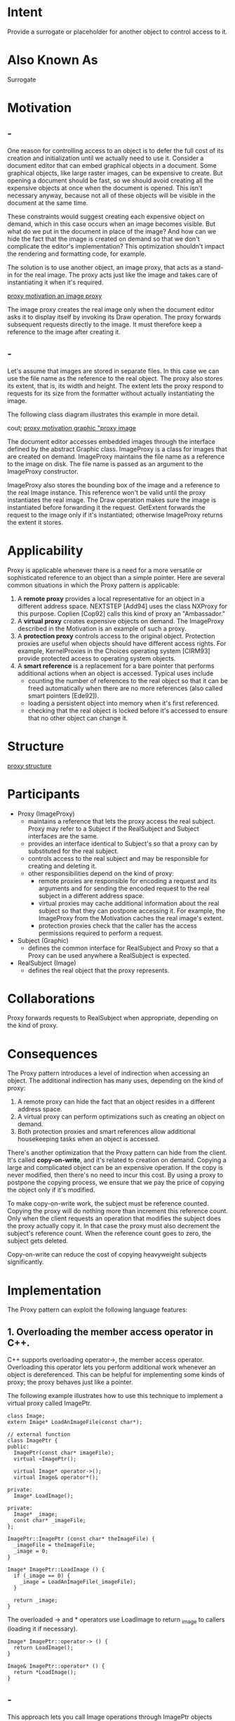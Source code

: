 * Intent
  Provide a surrogate or placeholder for another object to control access to it.
* Also Known As
  Surrogate
* Motivation
** -
   One reason for controlling access to an object is to defer the full cost of
   its creation and initialization until we actually need to use it. Consider a
   document editor that can embed graphical objects in a document. Some graphical
   objects, like large raster images, can be expensive to create. But opening a
   document should be fast, so we should avoid creating all the expensive objects
   at once when the document is opened. This isn't necessary anyway, because not
   all of these objects will be visible in the document at the same time.

   These constraints would suggest creating each expensive object on demand,
   which in this case occurs when an image becomes visible. But what do we put in
   the document in place of the image? And how can we hide the fact that the
   image is created on demand so that we don't complicate the editor's
   implementation? This optimization shouldn't impact the rendering and
   formatting code, for example. 

   The solution is to use another object, an image proxy, that acts as a stand-in
   for the real image. The proxy acts just like the image and takes care of
   instantiating it when it's required.

   [[file:img/proxy motivation an image proxy.png][proxy motivation an image proxy]]

   The image proxy creates the real image only when the document editor asks it
   to display itself by invoking its Draw operation. The proxy forwards
   subsequent requests directly to the image. It must therefore keep a reference
   to the image after creating it.
** -
   Let's assume that images are stored in separate files. In this case we can use
   the file name as the reference to the real object. The proxy also stores its
   extent, that is, its width and height. The extent lets the proxy respond to
   requests for its size from the formatter without actually instantiating the
   image.

   The following class diagram illustrates this example in more detail.

   cout; [[file:img/proxy%20motivation%20graphic%20proxy%20image.png][proxy motivation graphic "proxy image]]

   The document editor accesses embedded images through the interface defined by
   the abstract Graphic class. ImageProxy is a class for images that are created
   on demand. ImageProxy maintains the file name as a reference to the image on
   disk. The file name is passed as an argument to the ImageProxy constructor.

   ImageProxy also stores the bounding box of the image and a reference to the
   real Image instance. This reference won't be valid until the proxy
   instantiates the real image. The Draw operation makes sure the image is
   instantiated before forwarding it the request. GetExtent forwards the request
   to the image only if it's instantiated; otherwise ImageProxy returns the
   extent it stores.
* Applicability
  Proxy is applicable whenever there is a need for a more versatile or
  sophisticated reference to an object than a simple pointer. Here are several
  common situations in which the Proxy pattern is applicable:
  1. A *remote proxy* provides a local representative for an object in a
     different address space. NEXTSTEP [Add94] uses the class NXProxy for this
     purpose. Coplien [Cop92] calls this kind of proxy an "Ambassador."
  2. A *virtual proxy* creates expensive objects on demand. The ImageProxy
     described in the Motivation is an example of such a proxy.
  3. A *protection proxy* controls access to the original object. Protection
     proxies are useful when objects should have different access rights. For
     example, KernelProxies in the Choices operating system [CIRM93] provide
     protected access to operating system objects.
  4. A *smart reference* is a replacement for a bare pointer that performs
     additional actions when an object is accessed. Typical uses include
     - counting the number of references to the real object so that it can be
       freed automatically when there are no more references (also called smart
       pointers [Ede92]).
     - loading a persistent object into memory when it's first referenced.
     - checking that the real object is locked before it's accessed to ensure
       that no other object can change it.
* Structure
  [[file:img/proxy structure.png][proxy structure]]
* Participants 
  - Proxy (ImageProxy)
    - maintains a reference that lets the proxy access the real subject. Proxy may
      refer to a Subject if the RealSubject and Subject interfaces are the same.
    - provides an interface identical to Subject's so that a proxy can by
      substituted for the real subject.
    - controls access to the real subject and may be responsible for creating and
      deleting it.
    - other responsibilities depend on the kind of proxy:
      - remote proxies are responsible for encoding a request and its arguments
        and for sending the encoded request to the real subject in a different
        address space.
      - virtual proxies may cache additional information about the real subject so
        that they can postpone accessing it. For example, the ImageProxy from the
        Motivation caches the real image's extent.
      - protection proxies check that the caller has the access permissions
        required to perform a request.
  - Subject (Graphic)
    - defines the common interface for RealSubject and Proxy so that a
      Proxy can be used anywhere a RealSubject is expected.
  - RealSubject (Image)
    - defines the real object that the proxy represents.
* Collaborations
  Proxy forwards requests to RealSubject when appropriate, depending on the kind
  of proxy.
* Consequences
  The Proxy pattern introduces a level of indirection when accessing an object.
  The additional indirection has many uses, depending on the kind of proxy:
  1. A remote proxy can hide the fact that an object resides in a different
     address space.
  2. A virtual proxy can perform optimizations such as creating an object on
     demand.
  3. Both protection proxies and smart references allow additional housekeeping
     tasks when an object is accessed.


  There's another optimization that the Proxy pattern can hide from the client.
  It's called *copy-on-write*, and it's related to creation on demand. Copying a
  large and complicated object can be an expensive operation. If the copy is
  never modified, then there's no need to incur this cost. By using a proxy to
  postpone the copying process, we ensure that we pay the price of copying the
  object only if it's modified.

  To make copy-on-write work, the subject must be reference counted. Copying the
  proxy will do nothing more than increment this reference count. Only when the
  client requests an operation that modifies the subject does the proxy actually
  copy it. In that case the proxy must also decrement the subject's reference
  count. When the reference count goes to zero, the subject gets deleted.

  Copy-on-write can reduce the cost of copying heavyweight subjects significantly.
* Implementation
  The Proxy pattern can exploit the following language features:
** 1. Overloading the member access operator in C++. 
   C++ supports overloading operator->, the member access operator. Overloading
   this operator lets you perform additional work whenever an object is
   dereferenced. This can be helpful for implementing some kinds of proxy; the
   proxy behaves just like a pointer.

   The following example illustrates how to use this technique to implement
   a virtual proxy called ImagePtr.
   #+begin_src c++ 
       class Image;
       extern Image* LoadAnImageFile(const char*);

       // external function
       class ImagePtr {
       public:
         ImagePtr(const char* imageFile);
         virtual ~ImagePtr();

         virtual Image* operator->();
         virtual Image& operator*();

       private:
         Image* LoadImage();

       private:
         Image* _image;
         const char* _imageFile;
       };

       ImagePtr::ImagePtr (const char* theImageFile) {
         _imageFile = theImageFile;
         _image = 0;
       }

       Image* ImagePtr::LoadImage () {
         if (_image == 0) {
           _image = LoadAnImageFile(_imageFile);
         }
  
         return _image;
       }
   #+end_src
     
   The overloaded -> and * operators use LoadImage to return _image to callers
   (loading it if necessary).
   #+begin_src c++ 
       Image* ImagePtr::operator-> () {
         return LoadImage();
       }

       Image& ImagePtr::operator* () {
         return *LoadImage();
       }
   #+end_src
** -     
   This approach lets you call Image operations through ImagePtr objects
   without going to the trouble of making the operations part of the ImagePtr
   interface:
   #+begin_src c++ 
     ImagePtr image = ImagePtr("anImageFileName");
     image->Draw(Point(50, 100));
     // (image.operator->())->Draw(Point(50, 100))
   #+end_src
     
   Notice how the image proxy acts like a pointer, but it's not declared to be
   a pointer to an Image. That means you can't use it exactly like a real
   pointer to an Image. Hence clients must treat Image and ImagePtr objects
   differently in this approach.

   Overloading the member access operator isn't a good solution for every kind
   of proxy. Some proxies need to know precisely which operation is called,
   and overloading the member access operator doesn't work in those cases.
   Consider the virtual proxy example in the Motivation. The image should be
   loaded at a specific time — namely when the Draw operation is called—and
   not whenever the image is referenced. Overloading the access operator
   doesn't allow this distinction. In that case we must manually implement
   each proxy operation that forwards the request to the subject.

   These operations are usually very similar to each other, as the Sample Code
   demonstrates. Typically all operations verify that the request is legal,
   that the original object exists, etc., before forwarding the request to the
   subject. It's tedious to write this code again and again. So it's common to
   use a preprocessor to generate it automatically.
** 2. Using doesNotUnderstand in Smalltalk. 
   Smalltalk provides a hook that you can use to support automatic forwarding of
   requests. Smalltalk calls doesNotUnderstand: aMessage when a client sends a
   message to a receiver that has no corresponding method. The Proxy class can
   redefine doesNotUnderstand so that the message is forwarded to its subject.
   To ensure that a request is forwarded to the subject and not just absorbed by
   the proxy silently, you can define a Proxy class that doesn't understand any
   messages. Smalltalk lets you do this by defining Proxy as a class with no
   superclass.

   The main disadvantage of doesNotUnderstand: is that most Smalltalk systems
   have a few special messages that are handled directly by the virtual
   machine, and these do not cause the usual method look-up. The only one
   that's usually implemented in Object (and so can affect proxies) is the
   identity operation ==.

   If you're going to use doesNotUnderstand: to implement Proxy, then you must
   design around this problem. You can't expect identity on proxies to mean
   identity on their real subjects. An added disadvantage is that
   doesNotUnderstand: was developed for error handling, not for building
   proxies, and so it's generally not very fast.
** 3. Proxy doesn't always have to know the type of real subject.
   If a Proxy class can deal with its subject solely through an abstract
   interface, then there's no need to make a Proxy class for each RealSubject
   class; the proxy can deal with all RealSubject classes uniformly. But if
   Proxies are going to instantiate RealSubjects (such as in a virtual
   proxy), then they have to know the concrete class.
** -
   Another implementation issue involves how to refer to the subject before it's
   instantiated. Some proxies have to refer to their subject whether it's on
   disk or in memory. That means they must use some form of address
   space-independent object identifiers. We used a file name for this purpose in
   the Motivation.
* Sample Code
  The following code implements two kinds of proxy: the virtual proxy described
  in the Motivation section, and a proxy implemented with doesNotUnderstand:
** 1. A virtual proxy.
   The Graphic class defines the interface for graphical objects:
   #+begin_src c++ 
     class Graphic {
     public:
       virtual ~Graphic();
       virtual void Draw(const Point& at) = 0;
       virtual void HandleMouse(Event& event) = 0;
       virtual const Point& GetExtent() = 0;
       virtual void Load(istream& from) = 0;
       virtual void Save(ostream& to) = 0;
  
     protected:
       Graphic();
     };
   #+end_src
   
   The Image class implements the Graphic interface to display image files.
   Image overrides HandleMouse to let users resize the image interactively.
   #+begin_src c++ 
     class Image : public Graphic {
     public:
       Image(const char* file);
       // loads image from a file
       virtual ~Image();
       virtual void Draw(const Point& at);
       virtual void HandleMouse(Event& event);
       virtual const Point& GetExtent();
       virtual void Load(istream& from);
       virtual void Save(ostream& to);
     private:
       // ...
     };
   #+end_src
** -  
   ImageProxy has the same interface as Image:
   #+begin_src c++ 
     class ImageProxy : public Graphic {
     public:
       ImageProxy(const char* imageFile);
       virtual ~ImageProxy();
       virtual void Draw(const Point& at);
       virtual void HandleMouse(Event& event);
       virtual const Point& GetExtent();
       virtual void Load(istream& from);
       virtual void Save(ostream& to);
     protected:
       Image* GetImage();
     private:
       Image* _image;
       Point _extent;
       char* _fileName;
     };
   #+end_src
   
   The constructor saves a local copy of the name of the file that stores the
   image, and it initializes _extent and _image:
   #+begin_src c++ 
     ImageProxy::ImageProxy (const char* fileName)
     {
       _fileName = strdup(fileName);
       _extent = Point::Zero; // don't know extent yet
       _image = 0;
     }

     Image* ImageProxy::GetImage() {
       if (_image == 0) {
         _image = new Image(_fileName);
       }

       return _image;
     }
   #+end_src
** -   
   The implementation of GetExtent returns the cached extent if possible;
   otherwise the image is loaded from the file. Draw loads the image, and
   HandleMouse forwards the event to the real image.
   #+begin_src c++ 
     const Point& ImageProxy::GetExtent () {
       if (_extent == Point::Zero) {
         _extent = GetImage()->GetExtent();
       }

       return _extent;
     }

     void ImageProxy::Draw (const Point& at) {
       GetImage()->Draw(at);
     }

     void ImageProxy::HandleMouse (Event& event) {
       GetImage()->HandleMouse(event);
     }
   #+end_src
  
   The Save operation saves the cached image extent and the image file name to a
   stream. Load retrieves this information and initializes the corresponding
   members.
   #+begin_src c++ 
     void ImageProxy::Save (ostream& to) {
       to << _extent << _fileName;
     }

     void ImageProxy::Load (istream& from) {
       from >> _extent >> _fileName;
     }
   #+end_src
** -   
   Finally, suppose we have a class TextDocument that can contain Graphic
   objects:
   #+begin_src c++ 
     class TextDocument {
     public:
       TextDocument();
       void Insert(Graphic*);
       // ...
     };
   #+end_src
   
   We can insert an ImageProxy into a text document like this:
   #+begin_src c++ 
   TextDocument* text = new TextDocument;
  
   // ...
   text->Insert(new ImageProxy("anImageFileName"));
   #+end_src
** 2. Proxies that use doesNotUnderstand.
   You can make generic proxies in Smalltalk by defining classes whose
   superclass is nil and defining the doesNotUnderstand: method to handle
   messages.

   The following method assumes the proxy has a realSubject method that returns
   its real subject. In the case of ImageProxy, this method would check to see
   if the the Image had been created, create it if necessary, and finally return
   it. It uses perform:withArguments: to perform the message being trapped on
   the real subject.
   #+begin_src smalltalk 
   doesNotUnderstand: aMessage
       ^ self realSubject
           perform: aMessage selector
           withArguments: aMessage arguments
   #+end_src
   
   The argument to doesNotUnderstand: is an instance of Message that represents
   the message not understood by the proxy. So the proxy responds to all
   messages by making sure that the real subject exists before forwarding the
   message to it.
   One of the advantages of doesNotUnderstand: is it can perform arbitrary
   processing. For example, we could produce a protection proxy by specifying
   a set legalMessages of messages to accept and then giving the proxy the
   following method:
   doesNotUnderstand: aMessage
   ^ (legalMessages includes: aMessage selector)
   ifTrue: [self realSubject
   perform: aMessage selector
   withArguments: aMessage arguments]
   ifFalse: [self error: 'Illegal operator']
   This method checks to see that a message is legal before forwarding it to
   the real subject. If it isn't legal, then it will send error: to the proxy,
   which will result in an infinite loop of errors unless the proxy defines
   error:. Consequently, the definition of error: should be copied from class
   Object along with any methods it uses.
* Known Uses
  The virtual proxy example in the Motivation section is from the ET++ text
  building block classes.

  NEXTSTEP [Add94] uses proxies (instances of class NXProxy) as local
  representatives for objects that may be distributed. A server creates proxies
  for remote objects when clients request them. On receiving a message, the
  proxy encodes it along with its arguments and then forwards the encoded
  message to the remote subject. Similarly, the subject encodes any return
  results and sends them back to the NXProxy object.

  McCullough [McC87] discusses using proxies in Smalltalk to access remote objects.

  Pascoe [Pas86] describes how to provide side-effects on method calls and
  access control with "Encapsulators."
* Related Patterns
  Adapter: An adapter provides a different interface to the object it adapts. In
  contrast, a proxy provides the same interface as its subject. However, a proxy
  used for access protection might refuse to perform an operation that the
  subject will perform, so its interface may be effectively a subset of the
  subject's.

  Decorator: Although decorators can have similar implementations as proxies,
  decorators have a different purpose. A decorator adds one or more
  responsibilities to an object, whereas a proxy controls access to an object.

  Proxies vary in the degree to which they are implemented like a decorator. A
  protection proxy might be implemented exactly like a decorator. On the other
  hand, a remote proxy will not contain a direct reference to its real subject
  but only an indirect reference, such as "host ID and local address on host." A
  virtual proxy will start off with an indirect reference such as a file name
  but will eventually obtain and use a direct reference.
